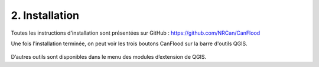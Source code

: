 .. _Section0:

===============
2. Installation
===============


Toutes les instructions d'installation sont présentées sur GitHub :
https://github.com/NRCan/CanFlood

Une fois l'installation terminée, on peut voir les trois boutons CanFlood sur la barre d'outils QGIS.

  .. image:: /_static/installation_image.jpg

D’autres outils sont disponibles dans le menu des modules d’extension de QGIS.
